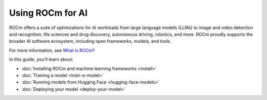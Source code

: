 .. meta::
   :description: How to use ROCm for AI
   :keywords: ROCm, AI, machine learning, LLM, usage, tutorial

*****************
Using ROCm for AI
*****************

ROCm offers a suite of optimizations for AI workloads from large language models (LLMs) to image and video detection and
recognition, life sciences and drug discovery, autonomous driving, robotics, and more. ROCm proudly supports the broader
AI software ecosystem, including open frameworks, models, and tools.

For more information, see `What is ROCm? <https://rocm.docs.amd.com/en/latest/what-is-rocm.html>`_

In this guide, you'll learn about:

- :doc:`Installing ROCm and machine learning frameworks <install>`

- :doc:`Training a model <train-a-model>`

- :doc:`Running models from Hugging Face <hugging-face-models>`

- :doc:`Deploying your model <deploy-your-model>`
